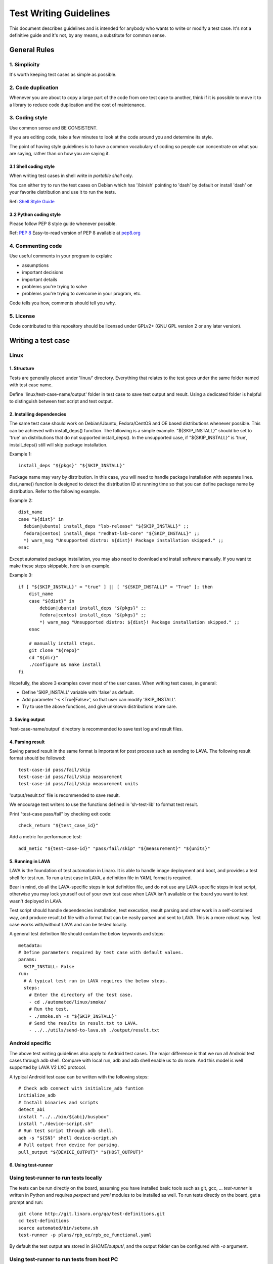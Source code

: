 =======================
Test Writing Guidelines
=======================

This document describes guidelines and is intended for anybody who wants to write
or modify a test case. It's not a definitive guide and it's not, by any means, a
substitute for common sense.

General Rules
=============

1. Simplicity
-------------

It's worth keeping test cases as simple as possible.

2. Code duplication
-------------------

Whenever you are about to copy a large part of the code from one test case to
another, think if it is possible to move it to a library to reduce code
duplication and the cost of maintenance.

3. Coding style
---------------

Use common sense and BE CONSISTENT.

If you are editing code, take a few minutes to look at the code around you and
determine its style.

The point of having style guidelines is to have a common vocabulary of coding so
people can concentrate on what you are saying, rather than on how you are saying
it.

3.1 Shell coding style
~~~~~~~~~~~~~~~~~~~~~~
When writing test cases in shell write in *portable shell* only.

You can either try to run the test cases on Debian which has '/bin/sh' pointing
to 'dash' by default or install 'dash' on your favorite distribution and use
it to run the tests.

Ref: `Shell Style Guide <https://google.github.io/styleguide/shell.xml>`_

3.2 Python coding style
~~~~~~~~~~~~~~~~~~~~~~~
Please follow PEP 8 style guide whenever possible.

Ref: `PEP 8 <https://www.python.org/dev/peps/pep-0008/>`_
Easy-to-read version of PEP 8 available at `pep8.org <http://pep8.org>`_

4. Commenting code
------------------

Use useful comments in your program to explain:

- assumptions
- important decisions
- important details
- problems you're trying to solve
- problems you're trying to overcome in your program, etc.

Code tells you how, comments should tell you why.

5. License
----------
Code contributed to this repository should be licensed under GPLv2+ (GNU GPL
version 2 or any later version).

Writing a test case
===================

Linux
------

1. Structure
~~~~~~~~~~~~

Tests are generally placed under 'linux/' directory. Everything that relates to
the test goes under the same folder named with test case name.

Define 'linux/test-case-name/output' folder in test case to save test output and
result. Using a dedicated folder is helpful to distinguish between test script
and test output.

2. Installing dependencies
~~~~~~~~~~~~~~~~~~~~~~~~~~

The same test case should work on Debian/Ubuntu, Fedora/CentOS and OE based
distributions whenever possible. This can be achieved with install_deps()
function. The following is a simple example. "${SKIP_INSTALL}" should be set to
'true' on distributions that do not supported install_deps(). In the unsupported
case, if "${SKIP_INSTALL}" is 'true', install_deps() still will skip package
installation.

Example 1::

    install_deps "${pkgs}" "${SKIP_INSTALL}"

Package name may vary by distribution. In this case, you will need to handle
package installation with separate lines. dist_name() function is designed to
detect the distribution ID at running time so that you can define package name
by distribution. Refer to the following example.

Example 2::

    dist_name
    case "${dist}" in
      debian|ubuntu) install_deps "lsb-release" "${SKIP_INSTALL}" ;;
      fedora|centos) install_deps "redhat-lsb-core" "${SKIP_INSTALL}" ;;
      *) warn_msg "Unsupported distro: ${dist}! Package installation skipped." ;;
    esac

Except automated package installation, you may also need to download and install
software manually. If you want to make these steps skippable, here is an
example.

Example 3::

    if [ "${SKIP_INSTALL}" = "true" ] || [ "${SKIP_INSTALL}" = "True" ]; then
        dist_name
        case "${dist}" in
            debian|ubuntu) install_deps "${pkgs}" ;;
            fedora|centos) install_deps "${pkgs}" ;;
            *) warn_msg "Unsupported distro: ${dist}! Package installation skipped." ;;
        esac

        # manually install steps.
        git clone "${repo}"
        cd "${dir}"
        ./configure && make install
    fi

Hopefully, the above 3 examples cover most of the user cases. When
writing test cases, in general:

- Define 'SKIP_INSTALL' variable with 'false' as default.
- Add parameter '-s <True|False>', so that user can modify 'SKIP_INSTALL'.
- Try to use the above functions, and give unknown distributions more care.

3. Saving output
~~~~~~~~~~~~~~~~~

'test-case-name/output' directory is recommended to save test log and result
files.

4. Parsing result
~~~~~~~~~~~~~~~~~

Saving parsed result in the same format is important for post process such as
sending to LAVA. The following result format should be followed::

    test-case-id pass/fail/skip
    test-case-id pass/fail/skip measurement
    test-case-id pass/fail/skip measurement units

'output/result.txt' file is recommended to save result.

We encourage test writers to use the functions defined in 'sh-test-lib' to format
test result.

Print "test-case pass/fail" by checking exit code::

    check_return "${test_case_id}"

Add a metric for performance test::

    add_metic "${test-case-id}" "pass/fail/skip" "${measurement}" "${units}"


5. Running in LAVA
~~~~~~~~~~~~~~~~~~

LAVA is the foundation of test automation in Linaro. It is able to handle image
deployment and boot, and provides a test shell for test run. To run a test case
in LAVA, a definition file in YAML format is required.

Bear in mind, do all the LAVA-specific steps in test definition file, and do not
use any LAVA-specific steps in test script, otherwise you may lock yourself out
of your own test case when LAVA isn't available or the board you want to test
wasn't deployed in LAVA.

Test script should handle dependencies installation, test execution, result
parsing and other work in a self-contained way, and produce result.txt file with
a format that can be easily parsed and sent to LAVA. This is a more robust way.
Test case works with/without LAVA and can be tested locally.

A general test definition file should contain the below keywords and steps::

    metadata:
    # Define parameters required by test case with default values.
    params:
      SKIP_INSTALL: False
    run:
      # A typical test run in LAVA requires the below steps.
      steps:
        # Enter the directory of the test case.
        - cd ./automated/linux/smoke/
        # Run the test.
        - ./smoke.sh -s "${SKIP_INSTALL}"
        # Send the results in result.txt to LAVA.
        - ../../utils/send-to-lava.sh ./output/result.txt

Android specific
----------------

The above test writing guidelines also apply to Android test cases. The major
difference is that we run all Android test cases through adb shell. Compare with
local run, adb and adb shell enable us to do more. And this model is well
supported by LAVA V2 LXC protocol.

A typical Android test case can be written with the following steps::

    # Check adb connect with initialize_adb funtion
    initialize_adb
    # Install binaries and scripts
    detect_abi
    install "../../bin/${abi}/busybox"
    install "./device-script.sh"
    # Run test script through adb shell.
    adb -s "${SN}" shell device-script.sh
    # Pull output from device for parsing.
    pull_output "${DEVICE_OUTPUT}" "${HOST_OUTPUT}"


6. Using test-runner
~~~~~~~~~~~~~~~~~~~~

Using test-runner to run tests locally
--------------------------------------

The tests can be run directly on the board, assuming you have installed basic
tools such as git, gcc, ... `test-runner` is written in Python and requires
`pexpect` and `yaml` modules to be installed as well. To run tests directly
on the board, get a prompt and run::

    git clone http://git.linaro.org/qa/test-definitions.git
    cd test-definitions
    source automated/bin/setenv.sh
    test-runner -p plans/rpb_ee/rpb_ee_functional.yaml

By default the test output are stored in `$HOME/output/`, and the output folder
can be configured with `-o` argument.

Using test-runner to run tests from host PC
-------------------------------------------

It is also possible to run tests from a host PC if the board is available on
the network. In that case `test-runner` will connect to the board over SSH, and
you need to setup the board so that the host PC can connect to the board over
SSH without any prompt (password less connection). To run from the host, run
the following commands from the host command prompt::

    git clone http://git.linaro.org/qa/test-definitions.git
    cd test-definitions
    source automated/bin/setenv.sh
    test-runner -g root@ip -p plans/rpb_ee/rpb_ee_functional.yaml

Where `root@ip` is the credential to connect to the board over SSH.

By default the test output are stored in `$HOME/output/root@ip`, and the output
folder can be configured with `-o` argument.

Running individual tests
------------------------

Instead of running a test plan with `-p` argument, it is possible to run a single
test only using `-d` argument.

Test output
-----------

At the end of the test run, the following artefact are available in the output
folder:

- `result.csv` and `result.json` which contain summary of test results
  (including test name, test case ID, test results such as pass, fail, skip,
  test measurement, if any, with the associated measurement unit, and the test
  argument used
- For each test executed, there is a folder which contains the console output
  of the test run, `stdout.log` as well as all test scripts/data

Test Contribution Checklist
===========================

- When applicable, check test cases with the following tools with line length
  rule relaxed.

  - shellcheck: Shell script analysis tool.
  - pycodestyle: check Python code against the style conventions in PEP 8.
  - php: check syntax with 'php -l file'.

- Run test cases on local system without LAVA.
- Optionally, run test cases in LAVA and provide job example.

